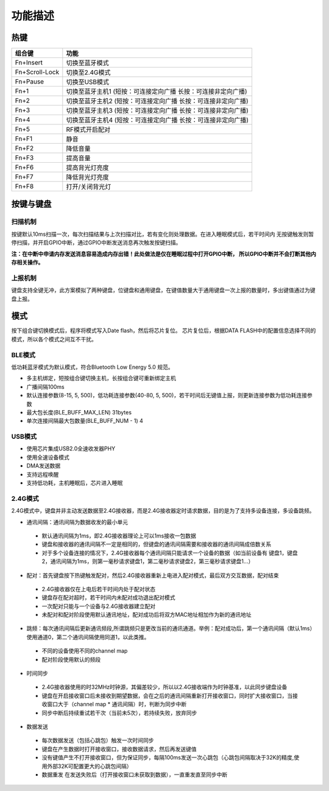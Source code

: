 功能描述
########


热键
=====

+----------------+---------------------------------------------------------------+
| 组合键         | 功能                                                          |
+================+===============================================================+
| Fn+Insert      | 切换至蓝牙模式                                                |
+----------------+---------------------------------------------------------------+
| Fn+Scroll-Lock | 切换至2.4G模式                                                |
+----------------+---------------------------------------------------------------+
| Fn+Pause       | 切换至USB模式                                                 |
+----------------+---------------------------------------------------------------+
| Fn+1           | 切换至蓝牙主机1 (短按：可连接定向广播 长按：可连接非定向广播) |
+----------------+---------------------------------------------------------------+
| Fn+2           | 切换至蓝牙主机2 (短按：可连接定向广播 长按：可连接非定向广播) |
+----------------+---------------------------------------------------------------+
| Fn+3           | 切换至蓝牙主机3 (短按：可连接定向广播 长按：可连接非定向广播) |
+----------------+---------------------------------------------------------------+
| Fn+4           | 切换至蓝牙主机4 (短按：可连接定向广播 长按：可连接非定向广播) |
+----------------+---------------------------------------------------------------+
| Fn+5           | RF模式开启配对                                                |
+----------------+---------------------------------------------------------------+
| Fn+F1          | 静音                                                          |
+----------------+---------------------------------------------------------------+
| Fn+F2          | 降低音量                                                      |
+----------------+---------------------------------------------------------------+
| Fn+F3          | 提高音量                                                      |
+----------------+---------------------------------------------------------------+
| Fn+F6          | 提高背光灯亮度                                                |
+----------------+---------------------------------------------------------------+
| Fn+F7          | 降低背光灯亮度                                                |
+----------------+---------------------------------------------------------------+
| Fn+F8          | 打开/关闭背光灯                                               |
+----------------+---------------------------------------------------------------+

按键与键盘
==========


扫描机制
--------

按键默认10ms扫描一次，每次扫描结果与上次扫描对比，若有变化则处理数据。在进入睡眠模式后，若干时间内
无按键触发则暂停扫描，并开启GPIO中断，通过GPIO中断发送消息再次触发按键扫描。

**注：在中断中申请内存发送消息容易造成内存出错！此处做法是仅在睡眠过程中打开GPIO中断，
所以GPIO中断并不会打断其他内存相关操作。**


上报机制
--------

键盘支持全键无冲，此方案模拟了两种键盘，位键盘和通用键盘，在键值数量大于通用键盘一次上报的数量时，多出键值通过为键盘上报。


模式
=====

按下组合键切换模式后，程序将模式写入Date flash，然后将芯片复位。
芯片复位后，根据DATA FLASH中的配置信息选择不同的模式，所以各个模式之间互不干扰。


BLE模式
--------

低功耗蓝牙模式为默认模式，符合Bluetooth Low Energy 5.0 规范。

- 多主机绑定，短按组合键切换主机，长按组合键可重新绑定主机
- 广播间隔100ms
- 默认连接参数(8-15, 5, 500)，低功耗连接参数(40-80, 5, 500)，若干时间后无键值上报，则更新连接参数为低功耗连接参数
- 最大包长度(BLE_BUFF_MAX_LEN) 31bytes
- 单次连接间隔最大包数量(BLE_BUFF_NUM - 1) 4


USB模式
--------

- 使用芯片集成USB2.0全速收发器PHY
- 使用全速设备模式
- DMA发送数据
- 支持远程唤醒
- 支持低功耗，主机睡眠后，芯片进入睡眠


2.4G模式
---------

2.4G模式中，键盘并非主动发送数据至2.4G接收器，而是2.4G接收器定时请求数据，目的是为了支持多设备连接，多设备跳频。

- 通讯间隔：通讯间隔为数据收发的最小单元

 - 默认通讯间隔为1ms，即2.4G接收器理论上可以1ms接收一包数据
 - 键盘和接收器的通讯间隔不一定是相同的，但键盘的通讯间隔需要和接收器的通讯间隔成倍数关系
 - 对于多个设备连接的情况下，2.4G接收器每个通讯间隔只能请求一个设备的数据（如当前设备有 键盘1，键盘2，通讯间隔为1ms，则第一毫秒请求键盘1，第二毫秒请求键盘2，第三毫秒请求键盘1...）

- 配对：首先键盘按下热键触发配对，然后2.4G接收器重新上电进入配对模式，最后双方交互数据，配对结束

 - 2.4G接收器仅在上电后若干时间内处于配对状态
 - 键盘存在配对超时，若干时间内未配对成功退出配对模式
 - 一次配对只能与一个设备与2.4G接收器建立配对
 - 未配对和配对阶段使用默认通讯地址，配对成功后将双方MAC地址相加作为新的通讯地址

- 跳频：每次通讯间隔后更新通讯频段,所谓跳频只是更改当前的通讯通道。举例：配对成功后，第一个通讯间隔（默认1ms）使用通道0，第二个通讯间隔使用同道1，以此类推。
  
 - 不同的设备使用不同的channel map
 - 配对阶段使用默认的频段

- 时间同步

 - 2.4G接收器使用的时32MHz时钟源，其偏差较少，所以以2.4G接收端作为时钟基准，以此同步键盘设备
 - 键盘在开启接收窗口后未接收到期望数据，会在之后的通讯间隔重新打开接收窗口，同时扩大接收窗口，当接收窗口大于（channel map * 通讯间隔）时，判断为同步中断
 - 同步中断后持续重试若干次（当前未5次），若持续失败，放弃同步

- 数据发送

 - 每次数据发送（包括心跳包）触发一次时间同步
 - 键盘在产生数据时打开接收窗口，接收数据请求，然后再发送键值
 - 没有键值产生不打开接收窗口，但为保证同步，每隔100ms发送一次心跳包（心跳包间隔取决于32K的精度,使用外部32K可配置更大的心跳包间隔）
 - 数据重发 在发送失败后（打开接收窗口未获取到数据），一直重发直至同步中断


